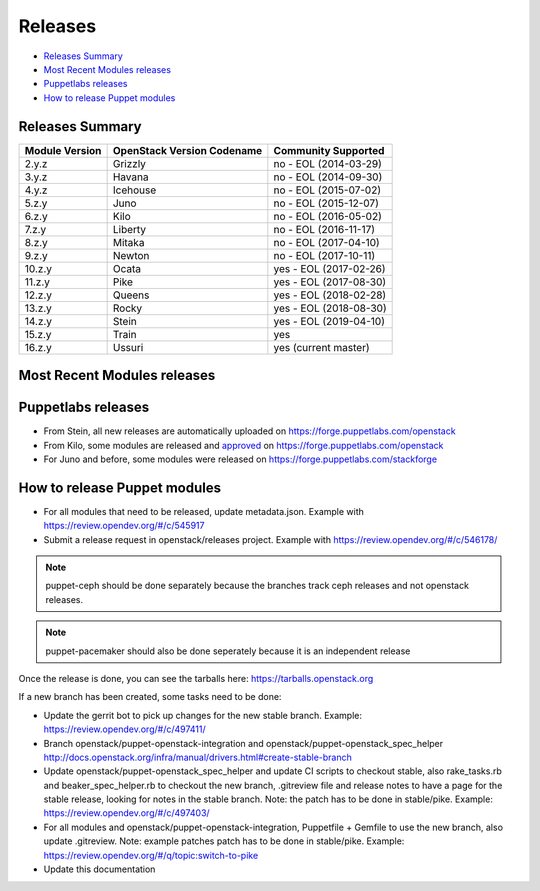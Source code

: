 ========
Releases
========

- `Releases Summary`_
- `Most Recent Modules releases`_
- `Puppetlabs releases`_
- `How to release Puppet modules`_


Releases Summary
================

+----------------------------+------------------------------+------------------------+
| Module Version             | OpenStack Version Codename   | Community Supported    |
+============================+==============================+========================+
| 2.y.z                      | Grizzly                      | no - EOL (2014-03-29)  |
+----------------------------+------------------------------+------------------------+
| 3.y.z                      | Havana                       | no - EOL (2014-09-30)  |
+----------------------------+------------------------------+------------------------+
| 4.y.z                      | Icehouse                     | no - EOL (2015-07-02)  |
+----------------------------+------------------------------+------------------------+
| 5.z.y                      | Juno                         | no - EOL (2015-12-07)  |
+----------------------------+------------------------------+------------------------+
| 6.z.y                      | Kilo                         | no - EOL (2016-05-02)  |
+----------------------------+------------------------------+------------------------+
| 7.z.y                      | Liberty                      | no - EOL (2016-11-17)  |
+----------------------------+------------------------------+------------------------+
| 8.z.y                      | Mitaka                       | no - EOL (2017-04-10)  |
+----------------------------+------------------------------+------------------------+
| 9.z.y                      | Newton                       | no - EOL (2017-10-11)  |
+----------------------------+------------------------------+------------------------+
| 10.z.y                     | Ocata                        | yes - EOL (2017-02-26) |
+----------------------------+------------------------------+------------------------+
| 11.z.y                     | Pike                         | yes - EOL (2017-08-30) |
+----------------------------+------------------------------+------------------------+
| 12.z.y                     | Queens                       | yes - EOL (2018-02-28) |
+----------------------------+------------------------------+------------------------+
| 13.z.y                     | Rocky                        | yes - EOL (2018-08-30) |
+----------------------------+------------------------------+------------------------+
| 14.z.y                     | Stein                        | yes - EOL (2019-04-10) |
+----------------------------+------------------------------+------------------------+
| 15.z.y                     | Train                        | yes                    |
+----------------------------+------------------------------+------------------------+
| 16.z.y                     | Ussuri                       | yes (current master)   |
+----------------------------+------------------------------+------------------------+

Most Recent Modules releases
============================

+---------------------------------+----------------------------------------------------------------------------------+
| Module Name                     | Last Release                                                                     |
+---------------------------------+----------------------------------------------------------------------------------+
| puppet-aodh_                    | `14.4.0 <http://docs.openstack.org/releasenotes/puppet-aodh/>`__                 |
+---------------------------------+----------------------------------------------------------------------------------+
| puppet-barbican_                | `14.4.0 <http://docs.openstack.org/releasenotes/puppet-barbican/>`__             |
+---------------------------------+----------------------------------------------------------------------------------+
| puppet-ceilometer_              | `14.4.0 <http://docs.openstack.org/releasenotes/puppet-ceilometer/>`__           |
+---------------------------------+----------------------------------------------------------------------------------+
| puppet-ceph_                    | `3.0.0 <http://docs.openstack.org/releasenotes/puppet-ceph/>`__                  |
+---------------------------------+----------------------------------------------------------------------------------+
| puppet-cinder_                  | `14.4.0 <http://docs.openstack.org/releasenotes/puppet-cinder/>`__               |
+---------------------------------+----------------------------------------------------------------------------------+
| puppet-cloudkitty_              | `3.4.0 <http://docs.openstack.org/releasenotes/puppet-cloudkitty/>`__            |
+---------------------------------+----------------------------------------------------------------------------------+
| puppet-congress_                | `14.4.0 <http://docs.openstack.org/releasenotes/puppet-congress/>`__             |
+---------------------------------+----------------------------------------------------------------------------------+
| puppet-designate_               | `14.4.0 <http://docs.openstack.org/releasenotes/puppet-designate/>`__            |
+---------------------------------+----------------------------------------------------------------------------------+
| puppet-ec2api_                  | `14.4.0 <http://docs.openstack.org/releasenotes/puppet-ec2api/>`__               |
+---------------------------------+----------------------------------------------------------------------------------+
| puppet-freezer_                 | `3.4.0 <http://docs.openstack.org/releasenotes/puppet-freezer/>`__               |
+---------------------------------+----------------------------------------------------------------------------------+
| puppet-glance_                  | `14.4.0 <http://docs.openstack.org/releasenotes/puppet-glance/>`__               |
+---------------------------------+----------------------------------------------------------------------------------+
| puppet-glare_                   | `3.4.0 <http://docs.openstack.org/releasenotes/puppet-glare/>`__                |
+---------------------------------+----------------------------------------------------------------------------------+
| puppet-gnocchi_                 | `14.4.0 <http://docs.openstack.org/releasenotes/puppet-gnocchi/>`__              |
+---------------------------------+----------------------------------------------------------------------------------+
| puppet-heat_                    | `14.4.0 <http://docs.openstack.org/releasenotes/puppet-heat/>`__                 |
+---------------------------------+----------------------------------------------------------------------------------+
| puppet-horizon_                 | `14.4.0 <http://docs.openstack.org/releasenotes/puppet-horizon/>`__              |
+---------------------------------+----------------------------------------------------------------------------------+
| puppet-ironic_                  | `14.4.0 <http://docs.openstack.org/releasenotes/puppet-ironic/>`__               |
+---------------------------------+----------------------------------------------------------------------------------+
| puppet-keystone_                | `14.4.0 <http://docs.openstack.org/releasenotes/puppet-keystone/>`__             |
+---------------------------------+----------------------------------------------------------------------------------+
| puppet-magnum_                  | `14.4.0 <http://docs.openstack.org/releasenotes/puppet-magnum/>`__               |
+---------------------------------+----------------------------------------------------------------------------------+
| puppet-manila_                  | `14.4.0 <http://docs.openstack.org/releasenotes/puppet-manila/>`__               |
+---------------------------------+----------------------------------------------------------------------------------+
| puppet-mistral_                 | `14.4.0 <http://docs.openstack.org/releasenotes/puppet-mistral/>`__              |
+---------------------------------+----------------------------------------------------------------------------------+
| puppet-monasca_                 | `3.4.0 <http://docs.openstack.org/releasenotes/puppet-monasca/>`__               |
+---------------------------------+----------------------------------------------------------------------------------+
| puppet-murano_                  | `14.4.0 <http://docs.openstack.org/releasenotes/puppet-murano/>`__               |
+---------------------------------+----------------------------------------------------------------------------------+
| puppet-neutron_                 | `14.4.0 <http://docs.openstack.org/releasenotes/puppet-neutron/>`__              |
+---------------------------------+----------------------------------------------------------------------------------+
| puppet-nova_                    | `14.4.0 <http://docs.openstack.org/releasenotes/puppet-nova/>`__                 |
+---------------------------------+----------------------------------------------------------------------------------+
| puppet-octavia_                 | `14.4.0 <http://docs.openstack.org/releasenotes/puppet-octavia/>`__              |
+---------------------------------+----------------------------------------------------------------------------------+
| puppet-openstack-cookiecutter_  | None                                                                             |
+---------------------------------+----------------------------------------------------------------------------------+
| puppet-openstack-integration_   | None                                                                             |
+---------------------------------+----------------------------------------------------------------------------------+
| puppet-openstack_extras_        | `14.4.0 <http://docs.openstack.org/releasenotes/puppet-openstack_extras/>`__     |
+---------------------------------+----------------------------------------------------------------------------------+
| puppet-openstack_spec_helper_   | `14.0.0 <http://docs.openstack.org/releasenotes/puppet-openstack_spec_helper/>`__|
+---------------------------------+----------------------------------------------------------------------------------+
| puppet-openstacklib_            | `14.4.0 <http://docs.openstack.org/releasenotes/puppet-openstacklib/>`__         |
+---------------------------------+----------------------------------------------------------------------------------+
| puppet-oslo_                    | `14.4.0 <http://docs.openstack.org/releasenotes/puppet-oslo/>`__                 |
+---------------------------------+----------------------------------------------------------------------------------+
| puppet-ovn_                     | `14.4.0 <http://docs.openstack.org/releasenotes/puppet-ova/>`__                  |
+---------------------------------+----------------------------------------------------------------------------------+
| puppet-panko_                   | `14.4.0 <http://docs.openstack.org/releasenotes/puppet-panko/>`__                |
+---------------------------------+----------------------------------------------------------------------------------+
| puppet-qdr_                     | `3.4.0 <http://docs.openstack.org/releasenotes/puppet-qdr/>`__                   |
+---------------------------------+----------------------------------------------------------------------------------+
| puppet-rally_                   | `2.4.0 <http://docs.openstack.org/releasenotes/puppet-rally/>`__                 |
+---------------------------------+----------------------------------------------------------------------------------+
| puppet-sahara_                  | `14.4.0 <http://docs.openstack.org/releasenotes/puppet-sahara/>`__               |
+---------------------------------+----------------------------------------------------------------------------------+
| puppet-senlin_                  | `1.2.0 <http://docs.openstack.org/releasenotes/puppet-senlin/>`__                |
+---------------------------------+----------------------------------------------------------------------------------+
| puppet-swift_                   | `14.4.0 <http://docs.openstack.org/releasenotes/puppet-swift/>`__                |
+---------------------------------+----------------------------------------------------------------------------------+
| puppet-tacker_                  | `14.4.0 <http://docs.openstack.org/releasenotes/puppet-tacker/>`__               |
+---------------------------------+----------------------------------------------------------------------------------+
| puppet-tempest_                 | `14.4.0 <http://docs.openstack.org/releasenotes/puppet-tempest/>`__              |
+---------------------------------+----------------------------------------------------------------------------------+
| puppet-trove_                   | `14.4.0 <http://docs.openstack.org/releasenotes/puppet-trove/>`__                |
+---------------------------------+----------------------------------------------------------------------------------+
| puppet-vitrage_                 | `4.4.0 <http://docs.openstack.org/releasenotes/puppet-vitrage/>`__               |
+---------------------------------+----------------------------------------------------------------------------------+
| puppet-vswitch_                 | `10.4.0 <http://docs.openstack.org/releasenotes/puppet-vswitch/>`__               |
+---------------------------------+----------------------------------------------------------------------------------+
| puppet-watcher_                 | `14.4.0 <http://docs.openstack.org/releasnotes/puppet-watcher/>`__               |
+---------------------------------+----------------------------------------------------------------------------------+
| puppet-zaqar_                   | `14.4.0 <http://docs.openstack.org/releasenotes/puppet-zaqar/>`__                |
+---------------------------------+----------------------------------------------------------------------------------+

.. _puppet-aodh: https://opendev.org/openstack/puppet-aodh
.. _puppet-barbican: https://opendev.org/openstack/puppet-barbican
.. _puppet-ceilometer: https://opendev.org/openstack/puppet-ceilometer
.. _puppet-ceph: https://opendev.org/openstack/puppet-ceph
.. _puppet-cinder: https://opendev.org/openstack/puppet-cinder
.. _puppet-cloudkitty: https://opendev.org/openstack/puppet-cloudkitty
.. _puppet-congress: https://opendev.org/openstack/puppet-congress
.. _puppet-designate: https://opendev.org/openstack/puppet-designate
.. _puppet-ec2api: https://opendev.org/openstack/puppet-ec2api
.. _puppet-freezer: https://opendev.org/openstack/puppet-freezer
.. _puppet-glance: https://opendev.org/openstack/puppet-glance
.. _puppet-glare: https://opendev.org/openstack/puppet-glare
.. _puppet-gnocchi: https://opendev.org/openstack/puppet-gnocchi
.. _puppet-heat: https://opendev.org/openstack/puppet-heat
.. _puppet-horizon: https://opendev.org/openstack/puppet-horizon
.. _puppet-ironic: https://opendev.org/openstack/puppet-ironic
.. _puppet-keystone: https://opendev.org/openstack/puppet-keystone
.. _puppet-magnum: https://opendev.org/openstack/puppet-magnum
.. _puppet-manila: https://opendev.org/openstack/puppet-manila
.. _puppet-mistral: https://opendev.org/openstack/puppet-mistral
.. _puppet-murano: https://opendev.org/openstack/puppet-murano
.. _puppet-neutron: https://opendev.org/openstack/puppet-neutron
.. _puppet-nova: https://opendev.org/openstack/puppet-nova
.. _puppet-octavia: https://opendev.org/openstack/puppet-octavia
.. _puppet-openstack-cookiecutter: https://opendev.org/openstack/puppet-openstack-cookiecutter
.. _puppet-openstack-integration: https://opendev.org/openstack/puppet-openstack-integration
.. _puppet-openstack_extras: https://opendev.org/openstack/puppet-openstack_extras
.. _puppet-openstack_spec_helper: https://opendev.org/openstack/puppet-openstack_spec_helper
.. _puppet-openstacklib: https://opendev.org/openstack/puppet-openstacklib
.. _puppet-oslo: https://opendev.org/openstack/puppet-oslo
.. _puppet-ovn: https://opendev.org/openstack/puppet-ovn
.. _puppet-panko: https://opendev.org/openstack/puppet-panko
.. _puppet-qdr: https://opendev.org/openstack/puppet-qdr
.. _puppet-rally: https://opendev.org/openstack/puppet-rally
.. _puppet-sahara: https://opendev.org/openstack/puppet-sahara
.. _puppet-senlin: https://opendev.org/openstack/puppet-senlin
.. _puppet-swift: https://opendev.org/openstack/puppet-swift
.. _puppet-tacker: https://opendev.org/openstack/puppet-tacker
.. _puppet-tempest: https://opendev.org/openstack/puppet-tempest
.. _puppet-trove: https://opendev.org/openstack/puppet-trove
.. _puppet-vitrage: https://opendev.org/openstack/puppet-vitrage
.. _puppet-vswitch: https://opendev.org/openstack/puppet-vswitch
.. _puppet-watcher: https://opendev.org/openstack/puppet-watcher
.. _puppet-zaqar: https://opendev.org/openstack/puppet-zaqar

Puppetlabs releases
===================

-  From Stein, all new releases are automatically uploaded on
   https://forge.puppetlabs.com/openstack
-  From Kilo, some modules are released and approved_ on
   https://forge.puppetlabs.com/openstack
-  For Juno and before, some modules were released on
   https://forge.puppetlabs.com/stackforge

.. _approved: https://forge.puppetlabs.com/approved

How to release Puppet modules
=============================

- For all modules that need to be released, update metadata.json.
  Example with https://review.opendev.org/#/c/545917

- Submit a release request in openstack/releases project.
  Example with https://review.opendev.org/#/c/546178/

.. note:: puppet-ceph should be done separately because the branches track ceph
          releases and not openstack releases.
.. note:: puppet-pacemaker should also be done seperately because it is an
          independent release

Once the release is done, you can see the tarballs here:
https://tarballs.openstack.org

If a new branch has been created, some tasks need to be done:

- Update the gerrit bot to pick up changes for the new stable branch.
  Example: https://review.opendev.org/#/c/497411/

- Branch openstack/puppet-openstack-integration and openstack/puppet-openstack_spec_helper
  http://docs.openstack.org/infra/manual/drivers.html#create-stable-branch

- Update openstack/puppet-openstack_spec_helper and update CI scripts to checkout stable,
  also rake_tasks.rb and beaker_spec_helper.rb to checkout the new branch, .gitreview file
  and release notes to have a page for the stable release, looking for notes in the stable
  branch. Note: the patch has to be done in stable/pike.
  Example: https://review.opendev.org/#/c/497403/

- For all modules and openstack/puppet-openstack-integration, Puppetfile + Gemfile to use the
  new branch, also update .gitreview. Note: example patches patch has to be done in stable/pike.
  Example: https://review.opendev.org/#/q/topic:switch-to-pike

- Update this documentation
